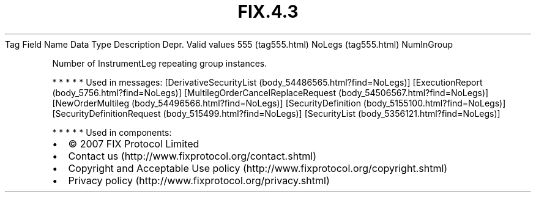 .TH FIX.4.3 "" "" "Tag #555"
Tag
Field Name
Data Type
Description
Depr.
Valid values
555 (tag555.html)
NoLegs (tag555.html)
NumInGroup
.PP
Number of InstrumentLeg repeating group instances.
.PP
   *   *   *   *   *
Used in messages:
[DerivativeSecurityList (body_54486565.html?find=NoLegs)]
[ExecutionReport (body_5756.html?find=NoLegs)]
[MultilegOrderCancelReplaceRequest (body_54506567.html?find=NoLegs)]
[NewOrderMultileg (body_54496566.html?find=NoLegs)]
[SecurityDefinition (body_5155100.html?find=NoLegs)]
[SecurityDefinitionRequest (body_515499.html?find=NoLegs)]
[SecurityList (body_5356121.html?find=NoLegs)]
.PP
   *   *   *   *   *
Used in components:

.PD 0
.P
.PD

.PP
.PP
.IP \[bu] 2
© 2007 FIX Protocol Limited
.IP \[bu] 2
Contact us (http://www.fixprotocol.org/contact.shtml)
.IP \[bu] 2
Copyright and Acceptable Use policy (http://www.fixprotocol.org/copyright.shtml)
.IP \[bu] 2
Privacy policy (http://www.fixprotocol.org/privacy.shtml)
